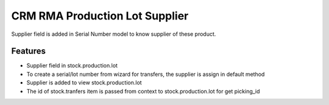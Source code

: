 CRM RMA Production Lot Supplier
===============================

Supplier field is added in Serial Number
model to know supplier of these product.

Features
--------

- Supplier field in stock.production.lot
- To create a serial/lot number from wizard for transfers, 
  the supplier is assign in default method
- Supplier is added to view stock.production.lot
- The id of stock.tranfers item is passed from context to stock.production.lot
  for get picking_id
